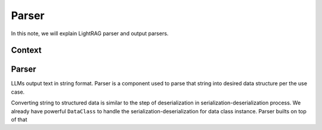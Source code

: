 Parser
=============
In this note, we will explain LightRAG parser and output parsers.

Context
----------------

Parser
----------------
LLMs output text in string format.
Parser is a component used to parse that string into desired data structure per the use case.

Converting string to structured data is similar to the step of deserialization in serialization-deserialization process.
We already have powerful ``DataClass`` to handle the serialization-deserialization for data class instance.
Parser builts on top of that
